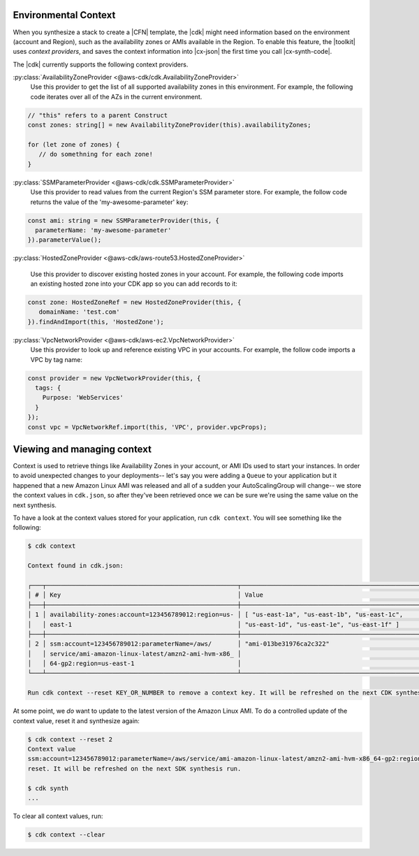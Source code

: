 .. Copyright 2010-2018 Amazon.com, Inc. or its affiliates. All Rights Reserved.

   This work is licensed under a Creative Commons Attribution-NonCommercial-ShareAlike 4.0
   International License (the "License"). You may not use this file except in compliance with the
   License. A copy of the License is located at http://creativecommons.org/licenses/by-nc-sa/4.0/.

   This file is distributed on an "AS IS" BASIS, WITHOUT WARRANTIES OR CONDITIONS OF ANY KIND,
   either express or implied. See the License for the specific language governing permissions and
   limitations under the License.

.. _context:

#####################
Environmental Context
#####################

When you synthesize a stack to create a |CFN| template, the |cdk| might need information based on the
environment (account and Region), such as the availability zones or AMIs available in the Region.
To enable this feature, the |toolkit| uses *context providers*,
and saves the context information into |cx-json|
the first time you call |cx-synth-code|.

The |cdk| currently supports the following context providers.

:py:class:`AvailabilityZoneProvider <@aws-cdk/cdk.AvailabilityZoneProvider>`
   Use this provider to get the list of all supported availability zones in this environment.
   For example, the following code iterates over all of the AZs in the current environment.

.. code:: js

   // "this" refers to a parent Construct
   const zones: string[] = new AvailabilityZoneProvider(this).availabilityZones;

   for (let zone of zones) {
      // do somethning for each zone!
   }

:py:class:`SSMParameterProvider <@aws-cdk/cdk.SSMParameterProvider>`
   Use this provider to read values from the current Region's SSM parameter store.
   For example, the follow code returns the value of the 'my-awesome-parameter' key:

.. code:: js

   const ami: string = new SSMParameterProvider(this, {
     parameterName: 'my-awesome-parameter'
   }).parameterValue();

:py:class:`HostedZoneProvider <@aws-cdk/aws-route53.HostedZoneProvider>`

    Use this provider to discover existing hosted zones in your account.
    For example, the following code imports an existing hosted zone into
    your CDK app so you can add records to it:

.. code:: js

   const zone: HostedZoneRef = new HostedZoneProvider(this, {
      domainName: 'test.com'
   }).findAndImport(this, 'HostedZone');

:py:class:`VpcNetworkProvider <@aws-cdk/aws-ec2.VpcNetworkProvider>`
   Use this provider to look up and reference existing VPC in your accounts.
   For example, the follow code imports a VPC by tag name:

.. code:: js

   const provider = new VpcNetworkProvider(this, {
     tags: {
       Purpose: 'WebServices'
     }
   });
   const vpc = VpcNetworkRef.import(this, 'VPC', provider.vpcProps);


###########################
Viewing and managing context
###########################

Context is used to retrieve things like Availability Zones in your account, or
AMI IDs used to start your instances. In order to avoid unexpected changes to
your deployments-- let's say you were adding a ``Queue`` to your application but
it happened that a new Amazon Linux AMI was released and all of a sudden your
AutoScalingGroup will change-- we store the context values in ``cdk.json``, so
after they've been retrieved once we can be sure we're using the same value on
the next synthesis.

To have a look at the context values stored for your application, run ``cdk
context``. You will see something like the following:

.. code::

   $ cdk context

   Context found in cdk.json:

   ┌───┬────────────────────────────────────────────────────┬────────────────────────────────────────────────────┐
   │ # │ Key                                                │ Value                                              │
   ├───┼────────────────────────────────────────────────────┼────────────────────────────────────────────────────┤
   │ 1 │ availability-zones:account=123456789012:region=us- │ [ "us-east-1a", "us-east-1b", "us-east-1c",        │
   │   │ east-1                                             │ "us-east-1d", "us-east-1e", "us-east-1f" ]         │
   ├───┼────────────────────────────────────────────────────┼────────────────────────────────────────────────────┤
   │ 2 │ ssm:account=123456789012:parameterName=/aws/       │ "ami-013be31976ca2c322"                            │
   │   │ service/ami-amazon-linux-latest/amzn2-ami-hvm-x86_ │                                                    │
   │   │ 64-gp2:region=us-east-1                            │                                                    │
   └───┴────────────────────────────────────────────────────┴────────────────────────────────────────────────────┘

   Run cdk context --reset KEY_OR_NUMBER to remove a context key. It will be refreshed on the next CDK synthesis run.

At some point, we *do* want to update to the latest version of the Amazon Linux
AMI. To do a controlled update of the context value, reset it and
synthesize again:

.. code::

   $ cdk context --reset 2
   Context value
   ssm:account=123456789012:parameterName=/aws/service/ami-amazon-linux-latest/amzn2-ami-hvm-x86_64-gp2:region=us-east-1
   reset. It will be refreshed on the next SDK synthesis run.

   $ cdk synth
   ...

To clear all context values, run:

.. code::

   $ cdk context --clear
